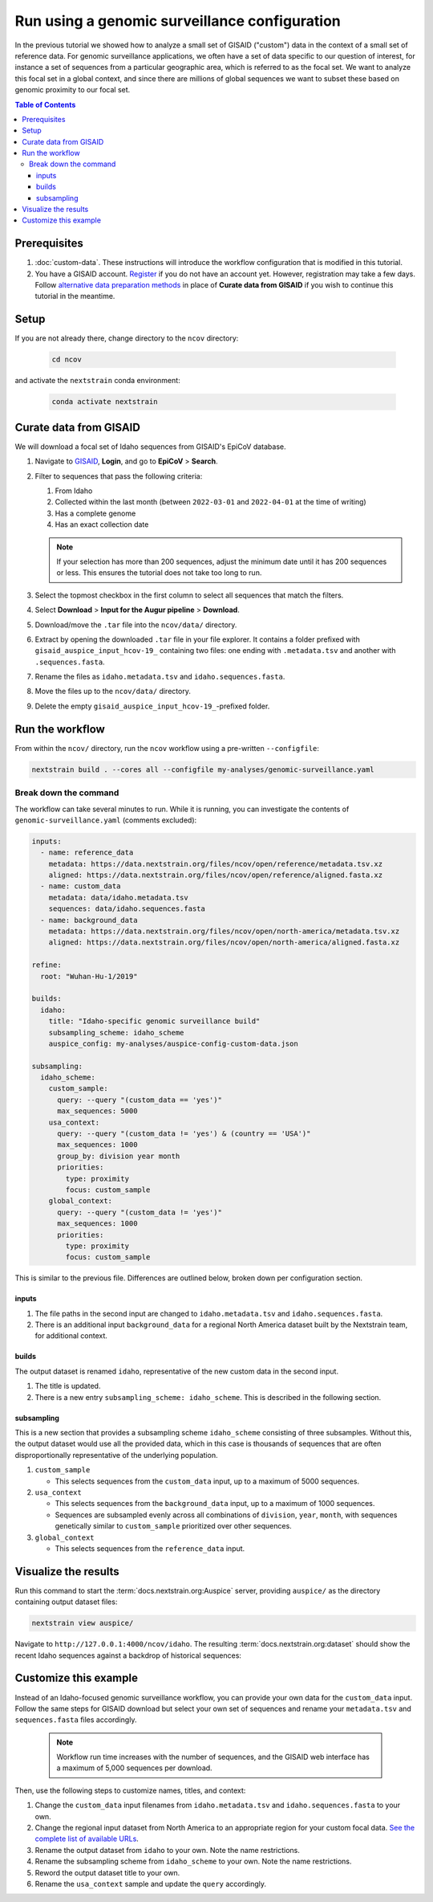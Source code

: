 Run using a genomic surveillance configuration
===========================================================

In the previous tutorial we showed how to analyze a small set of GISAID ("custom") data in the context of a small set of reference data. For genomic surveillance applications, we often have a set of data specific to our question of interest, for instance a set of sequences from a particular geographic area, which is referred to as the focal set. We want to analyze this focal set in a global context, and since there are millions of global sequences we want to subset these based on genomic proximity to our focal set.

.. contents:: Table of Contents
   :local:

Prerequisites
-------------

1. :doc:`custom-data`. These instructions will introduce the workflow configuration that is modified in this tutorial.
2. You have a GISAID account. `Register <https://www.gisaid.org/registration/register/>`__ if you do not have an account yet. However, registration may take a few days. Follow `alternative data preparation methods <../guides/data-prep.html>`__ in place of **Curate data from GISAID** if you wish to continue this tutorial in the meantime.

Setup
-----

If you are not already there, change directory to the ``ncov`` directory:

   .. code:: text

      cd ncov

and activate the ``nextstrain`` conda environment:

   .. code:: text

      conda activate nextstrain

Curate data from GISAID
-----------------------

We will download a focal set of Idaho sequences from GISAID's EpiCoV database.

1. Navigate to `GISAID <https://www.gisaid.org/>`__, **Login**, and go to **EpiCoV** > **Search**.

   .. image:: ../images/gisaid-epicov-search.png
      :width: 400
      :alt: GISAID EpiCoV Search

2. Filter to sequences that pass the following criteria:

   1. From Idaho
   2. Collected within the last month (between ``2022-03-01`` and ``2022-04-01`` at the time of writing)
   3. Has a complete genome
   4. Has an exact collection date

   .. image:: ../images/gisaid-select-sequences-idaho-highlighted.png
      :width: 700
      :alt: GISAID EpiCoV filter and select sequences

   .. note::

      If your selection has more than 200 sequences, adjust the minimum date until it has 200 sequences or less. This ensures the tutorial does not take too long to run.

3. Select the topmost checkbox in the first column to select all sequences that match the filters.
4. Select **Download** > **Input for the Augur pipeline** > **Download**.
5. Download/move the ``.tar`` file into the ``ncov/data/`` directory.
6. Extract by opening the downloaded ``.tar`` file in your file explorer. It contains a folder prefixed with ``gisaid_auspice_input_hcov-19_`` containing two files: one ending with ``.metadata.tsv`` and another with ``.sequences.fasta``.
7.  Rename the files as ``idaho.metadata.tsv`` and ``idaho.sequences.fasta``.
8.  Move the files up to the ``ncov/data/`` directory.
9. Delete the empty ``gisaid_auspice_input_hcov-19_``-prefixed folder.

Run the workflow
----------------

From within the ``ncov/`` directory, run the ``ncov`` workflow using a pre-written ``--configfile``:

.. code:: text

   nextstrain build . --cores all --configfile my-analyses/genomic-surveillance.yaml

Break down the command
~~~~~~~~~~~~~~~~~~~~~~

The workflow can take several minutes to run. While it is running, you can investigate the contents of ``genomic-surveillance.yaml`` (comments excluded):

.. code-block:: yaml

   inputs:
     - name: reference_data
       metadata: https://data.nextstrain.org/files/ncov/open/reference/metadata.tsv.xz
       aligned: https://data.nextstrain.org/files/ncov/open/reference/aligned.fasta.xz
     - name: custom_data
       metadata: data/idaho.metadata.tsv
       sequences: data/idaho.sequences.fasta
     - name: background_data
       metadata: https://data.nextstrain.org/files/ncov/open/north-america/metadata.tsv.xz
       aligned: https://data.nextstrain.org/files/ncov/open/north-america/aligned.fasta.xz

   refine:
     root: "Wuhan-Hu-1/2019"

   builds:
     idaho:
       title: "Idaho-specific genomic surveillance build"
       subsampling_scheme: idaho_scheme
       auspice_config: my-analyses/auspice-config-custom-data.json

   subsampling:
     idaho_scheme:
       custom_sample:
         query: --query "(custom_data == 'yes')"
         max_sequences: 5000
       usa_context:
         query: --query "(custom_data != 'yes') & (country == 'USA')"
         max_sequences: 1000
         group_by: division year month
         priorities:
           type: proximity
           focus: custom_sample
       global_context:
         query: --query "(custom_data != 'yes')"
         max_sequences: 1000
         priorities:
           type: proximity
           focus: custom_sample

This is similar to the previous file. Differences are outlined below, broken down per configuration section.

inputs
******

1. The file paths in the second input are changed to ``idaho.metadata.tsv`` and ``idaho.sequences.fasta``.
2. There is an additional input ``background_data`` for a regional North America dataset built by the Nextstrain team, for additional context.

builds
******

The output dataset is renamed ``idaho``, representative of the new custom data in the second input.

1. The title is updated.
2. There is a new entry ``subsampling_scheme: idaho_scheme``. This is described in the following section.

subsampling
***********

This is a new section that provides a subsampling scheme ``idaho_scheme`` consisting of three subsamples. Without this, the output dataset would use all the provided data, which in this case is thousands of sequences that are often disproportionally representative of the underlying population.

1. ``custom_sample``

   - This selects sequences from the ``custom_data`` input, up to a maximum of 5000 sequences.

2. ``usa_context``

   - This selects sequences from the ``background_data`` input, up to a maximum of 1000 sequences.
   - Sequences are subsampled evenly across all combinations of ``division``, ``year``, ``month``, with sequences genetically similar to ``custom_sample`` prioritized over other sequences.

3. ``global_context``

   - This selects sequences from the ``reference_data`` input.

Visualize the results
---------------------

Run this command to start the :term:`docs.nextstrain.org:Auspice` server, providing ``auspice/`` as the directory containing output dataset files:

.. code:: text

   nextstrain view auspice/

Navigate to ``http://127.0.0.1:4000/ncov/idaho``. The resulting :term:`docs.nextstrain.org:dataset` should show the recent Idaho sequences against a backdrop of historical sequences:

.. figure:: ../images/dataset-genomic-surveillance.png
   :alt: Phylogenetic tree from the "genomic surveillance" tutorial as visualized in Auspice

Customize this example
----------------------

Instead of an Idaho-focused genomic surveillance workflow, you can provide your own data for the ``custom_data`` input. Follow the same steps for GISAID download but select your own set of sequences and rename your ``metadata.tsv`` and ``sequences.fasta`` files accordingly.

   .. note::

      Workflow run time increases with the number of sequences, and the GISAID web interface has a maximum of 5,000 sequences per download.

Then, use the following steps to customize names, titles, and context:

1. Change the ``custom_data`` input filenames from ``idaho.metadata.tsv`` and ``idaho.sequences.fasta`` to your own.
2. Change the regional input dataset from North America to an appropriate region for your custom focal data. `See the complete list of available URLs <https://docs.nextstrain.org/projects/ncov/en/latest/reference/remote_inputs.html>`_.
3. Rename the output dataset from ``idaho`` to your own. Note the name restrictions.
4. Rename the subsampling scheme from ``idaho_scheme`` to your own. Note the name restrictions.
5. Reword the output dataset title to your own.
6. Rename the ``usa_context`` sample and update the ``query`` accordingly.

